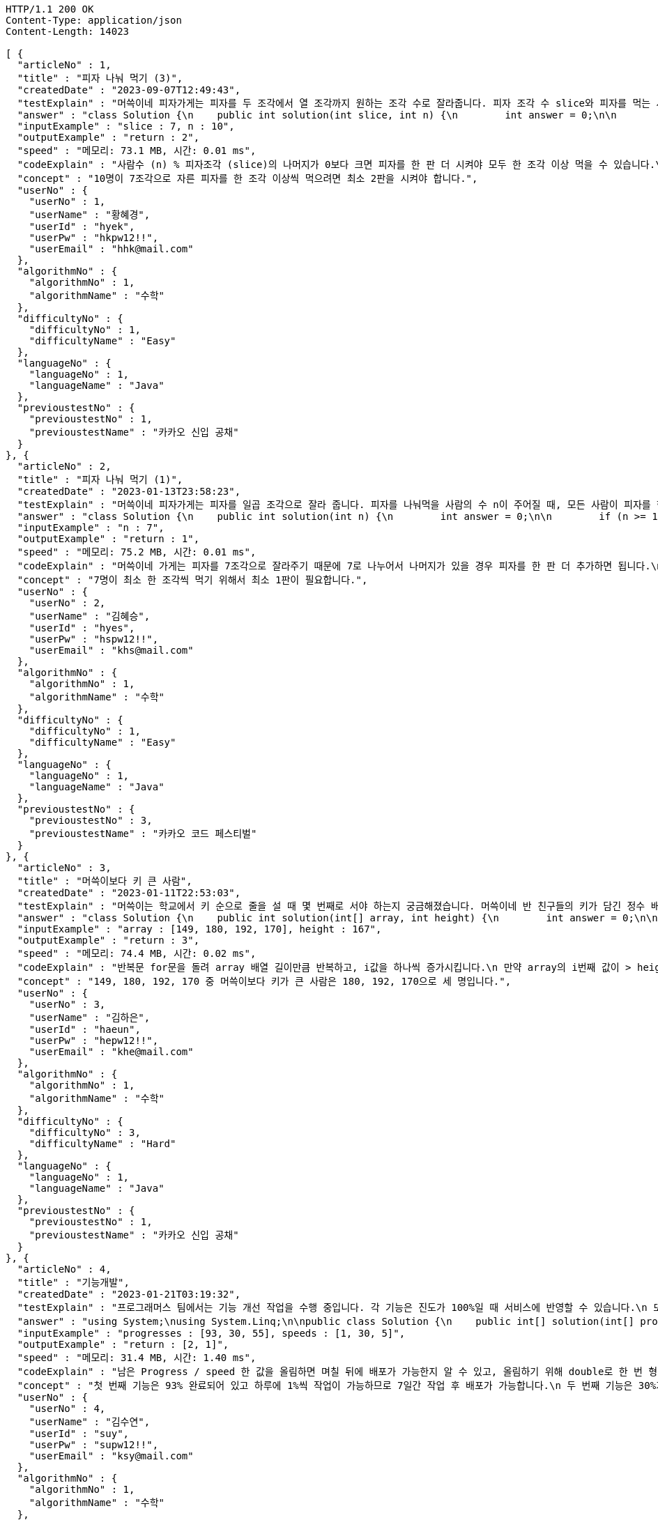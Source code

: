 [source,http,options="nowrap"]
----
HTTP/1.1 200 OK
Content-Type: application/json
Content-Length: 14023

[ {
  "articleNo" : 1,
  "title" : "피자 나눠 먹기 (3)",
  "createdDate" : "2023-09-07T12:49:43",
  "testExplain" : "머쓱이네 피자가게는 피자를 두 조각에서 열 조각까지 원하는 조각 수로 잘라줍니다. 피자 조각 수 slice와 피자를 먹는 사람의 수 n이 매개변수로 주어질 때, n명의 사람이 최소 한 조각 이상 피자를 먹으려면 최소 몇 판의 피자를 시켜야 하는지를 return 하도록 solution 함수를 완성해보세요.\n (단, 2 ≤ slice ≤ 10, 1 ≤ n ≤ 100)",
  "answer" : "class Solution {\n    public int solution(int slice, int n) {\n        int answer = 0;\n\n        if (slice >= 2 && slice <= 10 && n >= 1 && n <= 100) {\n            if (n % slice > 0) {\n                answer = n / slice + 1;\n            }\n            else {\n                answer = n / slice;\n            }\n        }\n        return answer;\n    }\n}",
  "inputExample" : "slice : 7, n : 10",
  "outputExample" : "return : 2",
  "speed" : "메모리: 73.1 MB, 시간: 0.01 ms",
  "codeExplain" : "사람수 (n) % 피자조각 (slice)의 나머지가 0보다 크면 피자를 한 판 더 시켜야 모두 한 조각 이상 먹을 수 있습니다.\n 따라서 사람수 (n) / 피자조각 (slice)의 몫에서 +1(피자 한 판)을 더한 값을 answer에 대입합니다.\n 그 외에는 나머지가 0이기 때문에 모두 한 조각 이상 먹을 수 있습니다.\n 따라서 사람수 (n) / 피자조각 (slice)의 몫을 answer에 대입해줍니다.",
  "concept" : "10명이 7조각으로 자른 피자를 한 조각 이상씩 먹으려면 최소 2판을 시켜야 합니다.",
  "userNo" : {
    "userNo" : 1,
    "userName" : "황혜경",
    "userId" : "hyek",
    "userPw" : "hkpw12!!",
    "userEmail" : "hhk@mail.com"
  },
  "algorithmNo" : {
    "algorithmNo" : 1,
    "algorithmName" : "수학"
  },
  "difficultyNo" : {
    "difficultyNo" : 1,
    "difficultyName" : "Easy"
  },
  "languageNo" : {
    "languageNo" : 1,
    "languageName" : "Java"
  },
  "previoustestNo" : {
    "previoustestNo" : 1,
    "previoustestName" : "카카오 신입 공채"
  }
}, {
  "articleNo" : 2,
  "title" : "피자 나눠 먹기 (1)",
  "createdDate" : "2023-01-13T23:58:23",
  "testExplain" : "머쓱이네 피자가게는 피자를 일곱 조각으로 잘라 줍니다. 피자를 나눠먹을 사람의 수 n이 주어질 때, 모든 사람이 피자를 한 조각 이상 먹기 위해 필요한 피자의 수를 return 하는 solution 함수를 완성해보세요.\n(단, 1 ≤ n ≤ 100)",
  "answer" : "class Solution {\n    public int solution(int n) {\n        int answer = 0;\n\n        if (n >= 1 && n <= 100) {\n            if (n % 7 == 0) {\n                answer = n / 7;\n            }\n            else {\n                answer = n / 7 + 1;\n            }\n        }\n        return answer;\n    }\n}",
  "inputExample" : "n : 7",
  "outputExample" : "return : 1",
  "speed" : "메모리: 75.2 MB, 시간: 0.01 ms",
  "codeExplain" : "머쓱이네 가게는 피자를 7조각으로 잘라주기 때문에 7로 나누어서 나머지가 있을 경우 피자를 한 판 더 추가하면 됩니다.\n 조건문 if를 사용하여 만약 입력된 사람의 수 n값이 7로 나누어 나머지가 0이면 n / 7의 몫 만큼 피자를 주문하면 됩니다.\n 만약 입력된 사람의 수가 n으로 나누어 떨어지지 않으면 n / 7의 몫 만큼 피자를 주문하고 +1판 더 주문하면 됩니다.",
  "concept" : "7명이 최소 한 조각씩 먹기 위해서 최소 1판이 필요합니다.",
  "userNo" : {
    "userNo" : 2,
    "userName" : "김혜승",
    "userId" : "hyes",
    "userPw" : "hspw12!!",
    "userEmail" : "khs@mail.com"
  },
  "algorithmNo" : {
    "algorithmNo" : 1,
    "algorithmName" : "수학"
  },
  "difficultyNo" : {
    "difficultyNo" : 1,
    "difficultyName" : "Easy"
  },
  "languageNo" : {
    "languageNo" : 1,
    "languageName" : "Java"
  },
  "previoustestNo" : {
    "previoustestNo" : 3,
    "previoustestName" : "카카오 코드 페스티벌"
  }
}, {
  "articleNo" : 3,
  "title" : "머쓱이보다 키 큰 사람",
  "createdDate" : "2023-01-11T22:53:03",
  "testExplain" : "머쓱이는 학교에서 키 순으로 줄을 설 때 몇 번째로 서야 하는지 궁금해졌습니다. 머쓱이네 반 친구들의 키가 담긴 정수 배열 array와 머쓱이의 키 height가 매개변수로 주어질 때, 머쓱이보다 키 큰 사람 수를 return 하도록 solution 함수를 완성해보세요.\n(단, 1 ≤ array의 길이 ≤ 100, 1 ≤ height ≤ 200, 1 ≤ array의 원소 ≤ 200)",
  "answer" : "class Solution {\n    public int solution(int[] array, int height) {\n        int answer = 0;\n\n        for (int i = 0; i < array.length; i++) {\n            if (array[i] > height) {\n                answer++;\n            }\n        }\n        return answer;\n    }\n}",
  "inputExample" : "array : [149, 180, 192, 170], height : 167",
  "outputExample" : "return : 3",
  "speed" : "메모리: 74.4 MB, 시간: 0.02 ms",
  "codeExplain" : "반복문 for문을 돌려 array 배열 길이만큼 반복하고, i값을 하나씩 증가시킵니다.\n 만약 array의 i번째 값이 > height(머쓱이의 키)보다 크면\n answer을 하나씩 증가시켜 카운팅 해줍니다.",
  "concept" : "149, 180, 192, 170 중 머쓱이보다 키가 큰 사람은 180, 192, 170으로 세 명입니다.",
  "userNo" : {
    "userNo" : 3,
    "userName" : "김하은",
    "userId" : "haeun",
    "userPw" : "hepw12!!",
    "userEmail" : "khe@mail.com"
  },
  "algorithmNo" : {
    "algorithmNo" : 1,
    "algorithmName" : "수학"
  },
  "difficultyNo" : {
    "difficultyNo" : 3,
    "difficultyName" : "Hard"
  },
  "languageNo" : {
    "languageNo" : 1,
    "languageName" : "Java"
  },
  "previoustestNo" : {
    "previoustestNo" : 1,
    "previoustestName" : "카카오 신입 공채"
  }
}, {
  "articleNo" : 4,
  "title" : "기능개발",
  "createdDate" : "2023-01-21T03:19:32",
  "testExplain" : "프로그래머스 팀에서는 기능 개선 작업을 수행 중입니다. 각 기능은 진도가 100%일 때 서비스에 반영할 수 있습니다.\n 또, 각 기능의 개발속도는 모두 다르기 때문에 뒤에 있는 기능이 앞에 있는 기능보다 먼저 개발될 수 있고, 이때 뒤에 있는 기능은 앞에 있는 기능이 배포될 때 함께 배포됩니다.\n 먼저 배포되어야 하는 순서대로 작업의 진도가 적힌 정수 배열 progresses와 각 작업의 개발 속도가 적힌 정수 배열 speeds가 주어질 때 각 배포마다 몇 개의 기능이 배포되는지를 return 하도록 solution 함수를 완성하세요.\n (단, 작업의 개수(progresses, speeds배열의 길이)는 100개 이하입니다,\n  작업 진도는 100 미만의 자연수입니다,\n  작업 속도는 100 이하의 자연수입니다,\n  배포는 하루에 한 번만 할 수 있으며, 하루의 끝에 이루어진다고 가정합니다. 예를 들어 진도율이 95%인 작업의 개발 속도가 하루에 4%라면 배포는 2일 뒤에 이루어집니다.)",
  "answer" : "using System;\nusing System.Linq;\n\npublic class Solution {\n    public int[] solution(int[] progresses, int[] speeds)\n    {\n        int[] answer = new int[progresses.Length];\n\n        // length를 밖에서 선언하면 실행시간을 단축시킬 수 있습니다.\n        int length = progresses.Length;\n\n        int[] remainProgressPerDay = new int[progresses.Length];\n\n        for (int i = 0; i < length; i++)\n        {\n            // 남은 Progress / speed 한 값을 올림하면 며칠 뒤에 배포가 가능한지 알 수 있습니다.\n            // 올림하기 위해 double로 형변환은 해 주어야 합니다.\n            remainProgressPerDay[i] = (int)Math.Ceiling(((100 - progresses[i]) / (double)speeds[i]));\n        }\n\n        int answerCnt = 0;\n\n        int releaseCount = 1;\n        int tmpbiggestvalue = remainProgressPerDay[0];\n\n        for (int i = 0; i < length; i++)\n        {\n            if (i == length - 1)\n            {\n                // 제일 마지막 인덱스에 도달하였다면 무조건 배포합니다.\n                answer[answerCnt++] = releaseCount;\n            }\n            else if (tmpbiggestvalue >= remainProgressPerDay[i + 1])\n            {\n                // 다음 프로그레스도 이미 완료되었다면 다음 기능까지 함께 배포하도록 하기위한 코드입니다.\n                releaseCount++;\n            }\n            else\n            {\n                // 다음 기능은 아직 배포준비 되지 않았다면 현재까지의 기능을 배포합니다.\n                answer[answerCnt++] = releaseCount;\n                tmpbiggestvalue = remainProgressPerDay[i + 1];\n                releaseCount = 1;\n            }\n        }\n\n        // 0을 제외하고 return합니다.\n        return answer.Where(x => x != 0).ToArray();\n    }\n}",
  "inputExample" : "progresses : [93, 30, 55], speeds : [1, 30, 5]",
  "outputExample" : "return : [2, 1]",
  "speed" : "메모리: 31.4 MB, 시간: 1.40 ms",
  "codeExplain" : "남은 Progress / speed 한 값을 올림하면 며칠 뒤에 배포가 가능한지 알 수 있고, 올림하기 위해 double로 한 번 형변환 해주어 for문을 돌립니다.\n 제일 마지막 인덱스에 도달하였다면 무조건 배포합니다.\n 다음 progress도 이미 완료되었다면 다음 기능까지 함께 배포하도록 ++을 해줍니다.\n 다음 기능은 아직 배포준비 되지 않았다면 현재까지의 기능을 배포합니다.\n 0을 제외하고 answer을 array로 리턴시킵니다.",
  "concept" : "첫 번째 기능은 93% 완료되어 있고 하루에 1%씩 작업이 가능하므로 7일간 작업 후 배포가 가능합니다.\n 두 번째 기능은 30%가 완료되어 있고 하루에 30%씩 작업이 가능하므로 3일간 작업 후 배포가 가능합니다. 하지만 이전 첫 번째 기능이 아직 완성된 상태가 아니기 때문에 첫 번째 기능이 배포되는 7일째 배포됩니다.\n 세 번째 기능은 55%가 완료되어 있고 하루에 5%씩 작업이 가능하므로 9일간 작업 후 배포가 가능합니다.\n 따라서 7일째에 2개의 기능, 9일째에 1개의 기능이 배포됩니다.",
  "userNo" : {
    "userNo" : 4,
    "userName" : "김수연",
    "userId" : "suy",
    "userPw" : "supw12!!",
    "userEmail" : "ksy@mail.com"
  },
  "algorithmNo" : {
    "algorithmNo" : 1,
    "algorithmName" : "수학"
  },
  "difficultyNo" : {
    "difficultyNo" : 3,
    "difficultyName" : "Hard"
  },
  "languageNo" : {
    "languageNo" : 6,
    "languageName" : "C#"
  },
  "previoustestNo" : {
    "previoustestNo" : 1,
    "previoustestName" : "카카오 신입 공채"
  }
}, {
  "articleNo" : 5,
  "title" : "프로그래머스 [level 0] 과제 안 내신 분..? - 자바(java)",
  "createdDate" : "2023-02-20T19:38:10",
  "testExplain" : "사분면은 한 평면을 x축과 y축을 기준으로 나눈 네 부분입니다. 사분면은 아래와 같이 1부터 4까지 번호를매깁니다.\n - x 좌표와 y 좌표가 모두 양수이면 제1사분면에 속합니다.\n - x 좌표가 음수, y 좌표가 양수이면 제2사분면에 속합니다.\n - x 좌표와 y 좌표가 모두 음수이면 제3사분면에 속합니다.\n - x 좌표가 양수, y 좌표가 음수이면 제4사분면에 속합니다.\n x 좌표 (x, y)를 차례대로 담은 정수 배열 dot이 매개변수로 주어집니다. 좌표 dot이 사분면 중 어디에 속하는지 1, 2, 3, 4 중 하나를 return 하도록 solution 함수를 완성해주세요.\n (단, dot의 길이 = 2, dot[0]은 x좌표를, dot[1]은 y좌표를 나타냅니다, -500 ≤ dot의 원소 ≤ 500, dot의 원소는 0이 아닙니다.)",
  "answer" : "class Solution {\n    public int solution(int[] dot) {\n        int answer = 0;\n\n        for (int i = 0; i < 2; i++) {\n            if (dot[i] >= -500 && dot[i] <= 500) {\n                if (dot[0] > 0 && dot[1] > 0) {\n                    answer = 1;\n                }\n                else if(dot[0] < 0 && dot[1] > 0) {\n                    answer = 2;\n                }\n\n                else if (dot[0] < 0 && dot[1] < 0) {\n                    answer = 3;\n                }\n                else {\n                    answer = 4;\n                }\n            }\n        }\n        return answer;\n    }\n}",
  "inputExample" : "dot : [2, 4]",
  "outputExample" : "return : 1",
  "speed" : "메모리: 75.9 MB, 시간: 0.02 ms",
  "codeExplain" : "조건문 if를 사용하여 dot 배열의 0번째 값이 0보다 크고(양수), 1번째 값이 0보다 크면(양수) -> 1사분면을 뜻하는 1을 반환합니다.\n dot 배열의 0번째 값이 0보다 작고(음수), 1번째 값이 0보다 크면(양수) -> 2사분면을 뜻하는 2를 반환합니다.\n dot 배열의 0번째 값이 0보다 작고(양수), 1번째 값이 0보다 작으면(양수) -> 3사분면을 뜻하는 3 반환합니다.\n 그 외의 값은 4사분면이기 때문에 4를 반환합니다.",
  "concept" : "dot이 [2, 4]로 x 좌표와 y 좌표 모두 양수이므로 제 1 사분면에 속합니다. 따라서 1을 return 합니다.",
  "userNo" : {
    "userNo" : 1,
    "userName" : "황혜경",
    "userId" : "hyek",
    "userPw" : "hkpw12!!",
    "userEmail" : "hhk@mail.com"
  },
  "algorithmNo" : {
    "algorithmNo" : 1,
    "algorithmName" : "수학"
  },
  "difficultyNo" : {
    "difficultyNo" : 3,
    "difficultyName" : "Hard"
  },
  "languageNo" : {
    "languageNo" : 1,
    "languageName" : "Java"
  },
  "previoustestNo" : {
    "previoustestNo" : 2,
    "previoustestName" : "카카오 인턴십"
  }
} ]
----